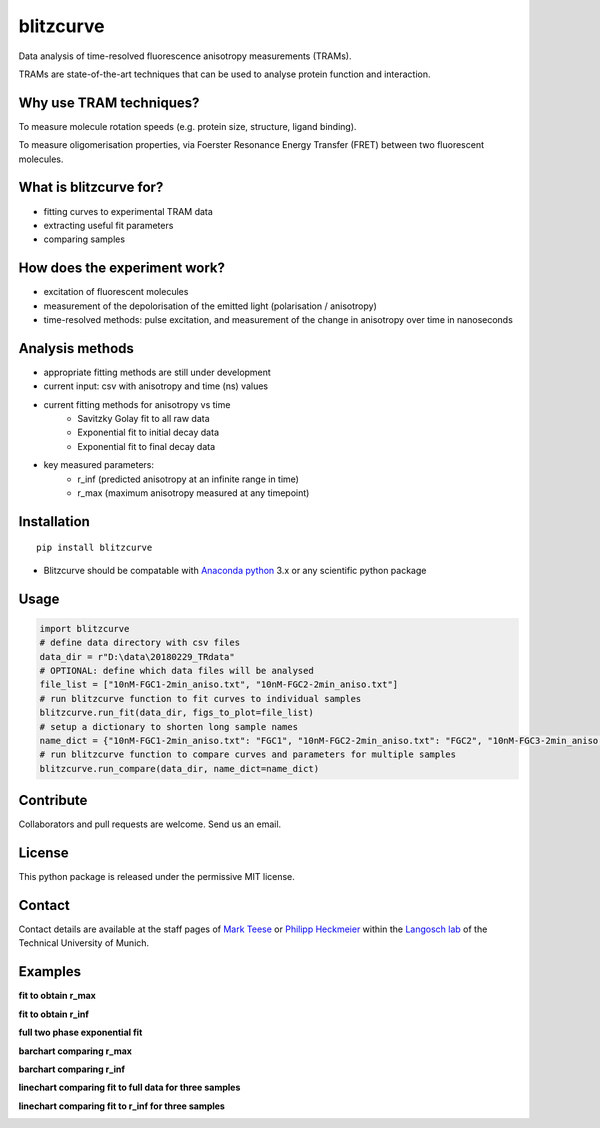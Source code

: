==========
blitzcurve
==========

Data analysis of time-resolved fluorescence anisotropy measurements (TRAMs).

TRAMs are state-of-the-art techniques that can be used to analyse protein function and interaction.

Why use TRAM techniques?
~~~~~~~~~~~~~~~~~~~~~~~~

To measure molecule rotation speeds (e.g. protein size, structure, ligand binding).

To measure oligomerisation properties, via Foerster Resonance Energy Transfer (FRET) between two fluorescent molecules.

What is blitzcurve for?
~~~~~~~~~~~~~~~~~~~~~~~~~~~~

* fitting curves to experimental TRAM data
* extracting useful fit parameters
* comparing samples

How does the experiment work?
~~~~~~~~~~~~~~~~~~~~~~~~~~~~~

* excitation of fluorescent molecules
* measurement of the depolorisation of the emitted light (polarisation / anisotropy)
* time-resolved methods: pulse excitation, and measurement of the change in anisotropy over time in nanoseconds

Analysis methods
~~~~~~~~~~~~~~~~

* appropriate fitting methods are still under development
* current input: csv with anisotropy and time (ns) values
* current fitting methods for anisotropy vs time
   - Savitzky Golay fit to all raw data
   - Exponential fit to initial decay data
   - Exponential fit to final decay data
* key measured parameters:
   - r_inf (predicted anisotropy at an infinite range in time)
   - r_max (maximum anisotropy measured at any timepoint)

Installation
~~~~~~~~~~~~
::

    pip install blitzcurve

* Blitzcurve should be compatable with `Anaconda python`__ 3.x or any scientific python package

.. _AnacondaLink: https://www.anaconda.com/download/

__ AnacondaLink_

Usage
~~~~~

.. code:: python

    import blitzcurve
    # define data directory with csv files
    data_dir = r"D:\data\20180229_TRdata"
    # OPTIONAL: define which data files will be analysed
    file_list = ["10nM-FGC1-2min_aniso.txt", "10nM-FGC2-2min_aniso.txt"]
    # run blitzcurve function to fit curves to individual samples
    blitzcurve.run_fit(data_dir, figs_to_plot=file_list)
    # setup a dictionary to shorten long sample names
    name_dict = {"10nM-FGC1-2min_aniso.txt": "FGC1", "10nM-FGC2-2min_aniso.txt": "FGC2", "10nM-FGC3-2min_aniso.txt": "FGC3"}
    # run blitzcurve function to compare curves and parameters for multiple samples
    blitzcurve.run_compare(data_dir, name_dict=name_dict)

Contribute
~~~~~~~~~~

Collaborators and pull requests are welcome. Send us an email.

License
~~~~~~~

This python package is released under the permissive MIT license.

Contact
~~~~~~~
Contact details are available at the staff pages of `Mark Teese`__ or `Philipp Heckmeier`__ within the `Langosch lab`__
of the Technical University of Munich.

.. _MarkWebsite: http://cbp.wzw.tum.de/index.php?id=49&L=1
.. _PhilippWebsite: http://cbp.wzw.tum.de/index.php?id=55
.. _LangoschWebsite: http://cbp.wzw.tum.de/index.php?id=9

__ MarkWebsite_
__ PhilippWebsite_
__ LangoschWebsite_


.. image:: https://raw.githubusercontent.com/teese/eccpy/master/docs/images/signac_seine_bei_samois.png
   :height: 150px
   :width: 250px

Examples
~~~~~~~~

**fit to obtain r_max**

.. image:: https://raw.githubusercontent.com/teese/blitzcurve/master/blitzcurve/images/aniso_savgol_fit.png
   :height: 500 px
   :width: 500 px

**fit to obtain r_inf**

.. image:: https://raw.githubusercontent.com/teese/blitzcurve/master/blitzcurve/images/aniso_seg2_fit.png
   :height: 500 px
   :width: 500 px

**full two phase exponential fit**

.. image:: https://raw.githubusercontent.com/teese/blitzcurve/master/blitzcurve/images/two_phase_exp_decay.png
   :height: 500 px
   :width: 500 px

**barchart comparing r_max**

.. image:: https://raw.githubusercontent.com/teese/blitzcurve/master/blitzcurve/images/01_barchart_r_max.png
   :height: 200 px
   :width: 200 px

**barchart comparing r_inf**

.. image:: https://raw.githubusercontent.com/teese/blitzcurve/master/blitzcurve/images/02_barchart_r_inf.png
   :height: 200 px
   :width: 200 px

**linechart comparing fit to full data for three samples**

.. image:: https://raw.githubusercontent.com/teese/blitzcurve/master/blitzcurve/images/06_linechart_savgol.png
   :height: 500 px
   :width: 500 px

**linechart comparing fit to r_inf for three samples**

.. image:: https://raw.githubusercontent.com/teese/blitzcurve/master/blitzcurve/images/08_linechart_seg2.png
   :height: 500 px
   :width: 500 px